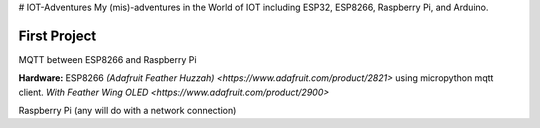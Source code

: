 # IOT-Adventures
My (mis)-adventures in the World of IOT including ESP32, ESP8266, Raspberry Pi, and Arduino.

First Project
#############
MQTT between ESP8266 and Raspberry Pi

**Hardware:**
ESP8266 `(Adafruit Feather Huzzah) <https://www.adafruit.com/product/2821>` using micropython mqtt client. `With Feather Wing OLED <https://www.adafruit.com/product/2900>`

Raspberry Pi (any will do with a network connection)

